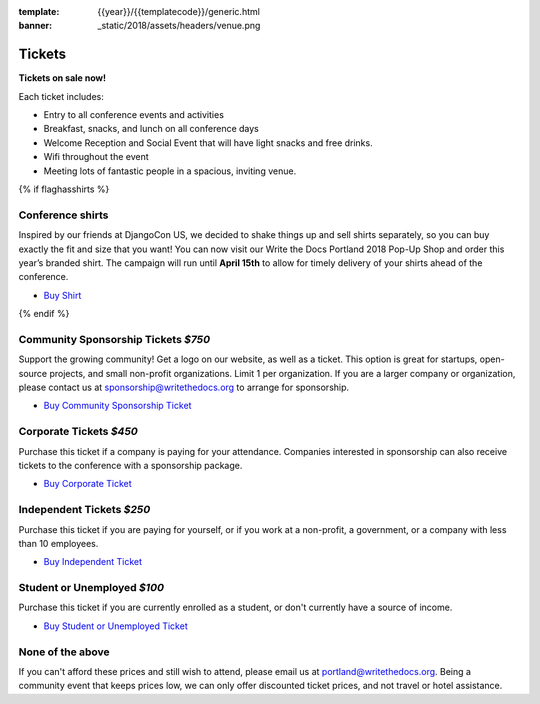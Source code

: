 :template: {{year}}/{{templatecode}}/generic.html
:banner: _static/2018/assets/headers/venue.png

Tickets
=======

**Tickets on sale now!**

Each ticket includes:

* Entry to all conference events and activities
* Breakfast, snacks, and lunch on all conference days
* Welcome Reception and Social Event that will have light snacks and free drinks.
* Wifi throughout the event
* Meeting lots of fantastic people in a spacious, inviting venue.


{% if flaghasshirts %}

.. class:: ticket

**Conference shirts**
------------------------------------

Inspired by our friends at DjangoCon US, we decided to shake things up and sell shirts separately, so you can buy exactly the fit and size that you want! You can now visit our Write the Docs Portland 2018 Pop-Up Shop and order this year’s branded shirt. The campaign will run until **April 15th** to allow for timely delivery of your shirts ahead of the conference.

* `Buy Shirt <https://teespring.com/wtd-portland-2018-shirts>`__

{% endif %}

.. class:: ticket

**Community Sponsorship Tickets** *$750*
------------------------------------

Support the growing community! Get a logo on our website, as well as a ticket.
This option is great for startups, open-source projects, and small non-profit organizations.
Limit 1 per organization.
If you are a larger company or organization, please contact us at sponsorship@writethedocs.org to arrange for sponsorship.

* `Buy Community Sponsorship Ticket <https://ti.to/writethedocs/write-the-docs-portland-2018>`__

.. class:: ticket

**Corporate Tickets** *$450*
----------------------------

Purchase this ticket if a company is paying for your attendance. Companies interested in sponsorship can also receive tickets to the conference with a sponsorship package.

* `Buy Corporate Ticket <https://ti.to/writethedocs/write-the-docs-portland-2018>`__

.. class:: ticket

**Independent Tickets** *$250*
------------------------------

Purchase this ticket if you are paying for yourself, or if you work at a non-profit, a government, or a company with less than 10 employees.

* `Buy Independent Ticket <https://ti.to/writethedocs/write-the-docs-portland-2018>`__

.. class:: ticket

**Student or Unemployed** *$100*
--------------------------------

Purchase this ticket if you are currently enrolled as a student, or don't currently have a source of income.

* `Buy Student or Unemployed Ticket <https://ti.to/writethedocs/write-the-docs-portland-2018>`__

.. class:: ticket

**None of the above**
---------------------

If you can't afford these prices and still wish to attend, please email us at `portland@writethedocs.org <mailto:portland@writethedocs.org>`_. Being a community event that keeps prices low, we can only offer discounted ticket prices, and not travel or hotel assistance.
